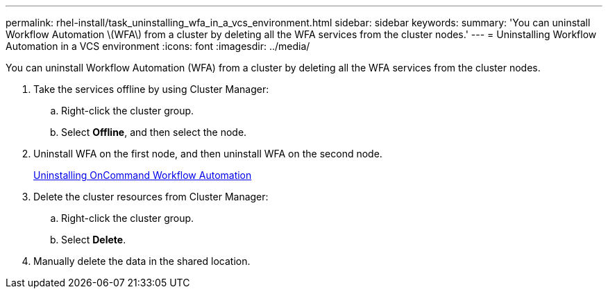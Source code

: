 ---
permalink: rhel-install/task_uninstalling_wfa_in_a_vcs_environment.html
sidebar: sidebar
keywords: 
summary: 'You can uninstall Workflow Automation \(WFA\) from a cluster by deleting all the WFA services from the cluster nodes.'
---
= Uninstalling Workflow Automation in a VCS environment
:icons: font
:imagesdir: ../media/

[.lead]
You can uninstall Workflow Automation (WFA) from a cluster by deleting all the WFA services from the cluster nodes.

. Take the services offline by using Cluster Manager:
 .. Right-click the cluster group.
 .. Select *Offline*, and then select the node.
. Uninstall WFA on the first node, and then uninstall WFA on the second node.
+
link:task_uninstalling_oncommand_workflow_automation_linux.md#[Uninstalling OnCommand Workflow Automation]

. Delete the cluster resources from Cluster Manager:
 .. Right-click the cluster group.
 .. Select *Delete*.
. Manually delete the data in the shared location.

